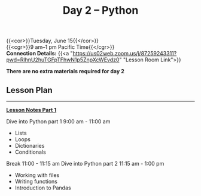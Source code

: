 #+title: Day 2 – Python
#+slug: day2

{{<cor>}}Tuesday, June 15{{</cor>}} \\
{{<cgr>}}9 am–1 pm Pacific Time{{</cgr>}}\\
*Connection Details:* {{<a "https://us02web.zoom.us/j/87259243311?pwd=RlhnU2huTGFpTFhwN1p5ZnpXcWEvdz0" "Lesson Room Link">}}

*There are no extra materials required for day 2*

** Lesson Plan
-----
[[https://drive.google.com/file/d/1KKkZqyX8E56MjxKcd3C8Wsx5awaBzIk4/view?usp=sharing][*Lesson Notes Part 1*]]

Dive into Python part 1 9:00 am - 11:00 am 
- Lists
- Loops
- Dictionaries
- Conditionals
Break 11:00 - 11:15 am
Dive into Python part 2 11:15 am - 1:00 pm
- Working with files
- Writing functions
- Introduction to Pandas

